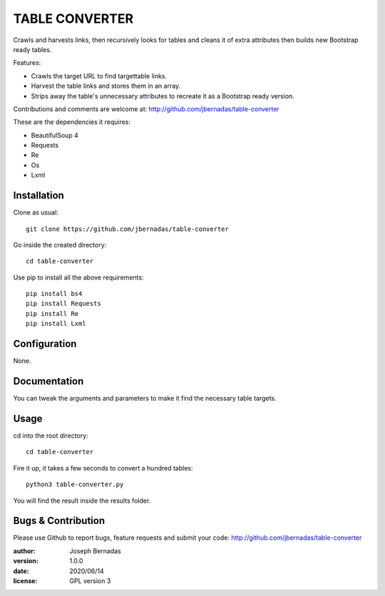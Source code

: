 ============
TABLE CONVERTER
============

Crawls and harvests links, then recursively looks for tables and cleans it of extra attributes then builds new Bootstrap ready tables.

Features:

- Crawls the target URL to find targettable links.
- Harvest the table links and stores them in an array.
- Strips away the table's unnecessary attributes to recreate it as a Bootstrap ready version. 

Contributions and comments are welcome at: 
http://github.com/jbernadas/table-converter

These are the dependencies it requires:

- BeautifulSoup 4
- Requests
- Re
- Os
- Lxml

Installation
============

Clone as usual:
:: 
  git clone https://github.com/jbernadas/table-converter

Go inside the created directory: 
:: 
  cd table-converter

Use pip to install all the above requirements:
::
  pip install bs4
  pip install Requests
  pip install Re
  pip install Lxml

Configuration
=============

None.

Documentation
=============

You can tweak the arguments and parameters to make it find the necessary table targets.

Usage
=====

cd into the root directory:
::
  cd table-converter

Fire it up, it takes a few seconds to convert a hundred tables:
::
  python3 table-converter.py

You will find the result inside the results folder.

Bugs & Contribution
===================

Please use Github to report bugs, feature requests and submit your code:
http://github.com/jbernadas/table-converter

:author: Joseph Bernadas
:version: 1.0.0
:date: 2020/06/14
:license: GPL version 3
